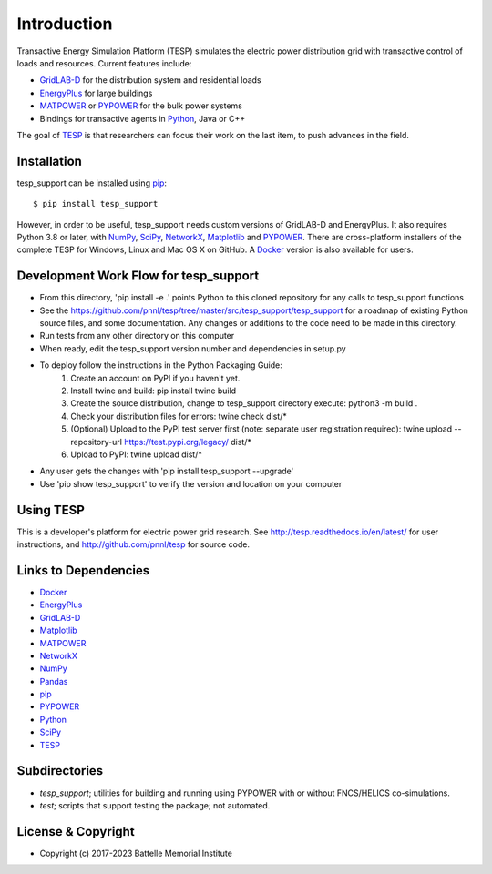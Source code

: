 ============
Introduction
============

Transactive Energy Simulation Platform (TESP) simulates 
the electric power distribution grid with transactive control
of loads and resources. Current features include:

* GridLAB-D_ for the distribution system and residential loads
* EnergyPlus_ for large buildings
* MATPOWER_ or PYPOWER_ for the bulk power systems
* Bindings for transactive agents in Python_, Java or C++

The goal of TESP_ is that researchers can focus their work
on the last item, to push advances in the field.

Installation
============

tesp_support can be installed using pip_::

  $ pip install tesp_support

However, in order to be useful, tesp_support needs custom versions of 
GridLAB-D and EnergyPlus.  It also requires Python 3.8 or later, with
NumPy_, SciPy_, NetworkX_, Matplotlib_ and PYPOWER_.  There are 
cross-platform installers of the complete TESP for Windows, Linux and Mac 
OS X on GitHub.  A Docker_ version is also available for users.  

Development Work Flow for tesp_support
======================================

* From this directory, 'pip install -e .' points Python to this cloned repository for any calls to tesp_support functions
* See the https://github.com/pnnl/tesp/tree/master/src/tesp_support/tesp_support for a roadmap of existing Python source files, and some documentation.  Any changes or additions to the code need to be made in this directory.  
* Run tests from any other directory on this computer
* When ready, edit the tesp_support version number and dependencies in setup.py
* To deploy follow the instructions in the Python Packaging Guide:
    1. Create an account on PyPI if you haven't yet.
    2. Install twine and build: pip install twine build
    3. Create the source distribution, change to tesp_support directory execute: python3 -m build .
    4. Check your distribution files for errors: twine check dist/*
    5. (Optional) Upload to the PyPI test server first (note: separate user registration required): twine upload --repository-url https://test.pypi.org/legacy/ dist/*
    6. Upload to PyPI: twine upload dist/*
* Any user gets the changes with 'pip install tesp_support --upgrade'
* Use 'pip show tesp_support' to verify the version and location on your computer

Using TESP
==========

This is a developer's platform for electric power grid research.  See 
http://tesp.readthedocs.io/en/latest/ for user instructions, and 
http://github.com/pnnl/tesp for source code.  

Links to Dependencies
=====================

* Docker_
* EnergyPlus_
* GridLAB-D_
* Matplotlib_
* MATPOWER_
* NetworkX_
* NumPy_
* Pandas_
* pip_
* PYPOWER_
* Python_
* SciPy_
* TESP_

Subdirectories
==============

- *tesp_support*; utilities for building and running using PYPOWER with or without FNCS/HELICS co-simulations.
- *test*; scripts that support testing the package; not automated.

License & Copyright
===================

- Copyright (c) 2017-2023 Battelle Memorial Institute

.. _Docker: https://www.docker.com
.. _EnergyPlus: https://energyplus.net
.. _GridLAB-D: http://gridlab-d.shoutwiki.com
.. _Matplotlib: https://www.matplotlib.org
.. _MATPOWER: https://www.matpower.org
.. _NetworkX: https://www.networkx.org
.. _NumPy: https://www.numpy.org
.. _Pandas: https://pandas.pydata.org
.. _pip: https://pip.pypa.io/en/stable
.. _PYPOWER: https://github.com/rwl/PYPOWER
.. _Python: https://www.python.org
.. _SciPy: https://www.scipy.org
.. _TESP: https://tesp.readthedocs.io/en/latest
